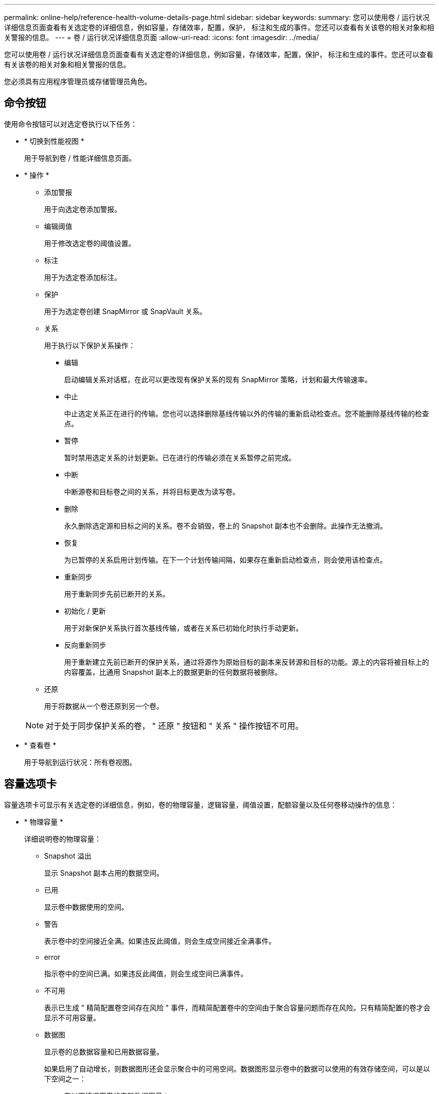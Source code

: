 ---
permalink: online-help/reference-health-volume-details-page.html 
sidebar: sidebar 
keywords:  
summary: 您可以使用卷 / 运行状况详细信息页面查看有关选定卷的详细信息，例如容量，存储效率，配置，保护， 标注和生成的事件。您还可以查看有关该卷的相关对象和相关警报的信息。 
---
= 卷 / 运行状况详细信息页面
:allow-uri-read: 
:icons: font
:imagesdir: ../media/


[role="lead"]
您可以使用卷 / 运行状况详细信息页面查看有关选定卷的详细信息，例如容量，存储效率，配置，保护， 标注和生成的事件。您还可以查看有关该卷的相关对象和相关警报的信息。

您必须具有应用程序管理员或存储管理员角色。



== 命令按钮

使用命令按钮可以对选定卷执行以下任务：

* * 切换到性能视图 *
+
用于导航到卷 / 性能详细信息页面。

* * 操作 *
+
** 添加警报
+
用于向选定卷添加警报。

** 编辑阈值
+
用于修改选定卷的阈值设置。

** 标注
+
用于为选定卷添加标注。

** 保护
+
用于为选定卷创建 SnapMirror 或 SnapVault 关系。

** 关系
+
用于执行以下保护关系操作：

+
*** 编辑
+
启动编辑关系对话框，在此可以更改现有保护关系的现有 SnapMirror 策略，计划和最大传输速率。

*** 中止
+
中止选定关系正在进行的传输。您也可以选择删除基线传输以外的传输的重新启动检查点。您不能删除基线传输的检查点。

*** 暂停
+
暂时禁用选定关系的计划更新。已在进行的传输必须在关系暂停之前完成。

*** 中断
+
中断源卷和目标卷之间的关系，并将目标更改为读写卷。

*** 删除
+
永久删除选定源和目标之间的关系。卷不会销毁，卷上的 Snapshot 副本也不会删除。此操作无法撤消。

*** 恢复
+
为已暂停的关系启用计划传输。在下一个计划传输间隔，如果存在重新启动检查点，则会使用该检查点。

*** 重新同步
+
用于重新同步先前已断开的关系。

*** 初始化 / 更新
+
用于对新保护关系执行首次基线传输，或者在关系已初始化时执行手动更新。

*** 反向重新同步
+
用于重新建立先前已断开的保护关系，通过将源作为原始目标的副本来反转源和目标的功能。源上的内容将被目标上的内容覆盖，比通用 Snapshot 副本上的数据更新的任何数据将被删除。



** 还原
+
用于将数据从一个卷还原到另一个卷。



+
[NOTE]
====
对于处于同步保护关系的卷， " 还原 " 按钮和 " 关系 " 操作按钮不可用。

====
* * 查看卷 *
+
用于导航到运行状况：所有卷视图。





== 容量选项卡

容量选项卡可显示有关选定卷的详细信息，例如，卷的物理容量，逻辑容量，阈值设置，配额容量以及任何卷移动操作的信息：

* * 物理容量 *
+
详细说明卷的物理容量：

+
** Snapshot 溢出
+
显示 Snapshot 副本占用的数据空间。

** 已用
+
显示卷中数据使用的空间。

** 警告
+
表示卷中的空间接近全满。如果违反此阈值，则会生成空间接近全满事件。

** error
+
指示卷中的空间已满。如果违反此阈值，则会生成空间已满事件。

** 不可用
+
表示已生成 " 精简配置卷空间存在风险 " 事件，而精简配置卷中的空间由于聚合容量问题而存在风险。只有精简配置的卷才会显示不可用容量。

** 数据图
+
显示卷的总数据容量和已用数据容量。

+
如果启用了自动增长，则数据图形还会显示聚合中的可用空间。数据图形显示卷中的数据可以使用的有效存储空间，可以是以下空间之一：

+
*** 在以下情况下卷的实际数据容量：
+
**** 已禁用自动增长。
**** 启用了自动增长的卷已达到最大大小。
**** 启用了自动增长的厚配置卷无法进一步增长。


*** 在考虑最大卷大小后卷的数据容量（对于精简配置卷，以及在聚合有空间可使卷达到最大大小时为厚配置卷）
*** 在考虑下一个可能的自动增长大小后卷的数据容量（适用于具有自动增长百分比阈值的厚配置卷）


** Snapshot 副本图形
+
只有在已用 Snapshot 容量或 Snapshot 预留不为零时，才会显示此图形。



+
如果已用 Snapshot 容量超过 Snapshot 预留，则这两个图形都会显示 Snapshot 容量超过 Snapshot 预留的容量。

* * 容量逻辑 *
+
显示卷的逻辑空间特征。逻辑空间表示磁盘上存储的数据的实际大小，而不会因使用 ONTAP 存储效率技术而节省空间。

+
** 逻辑空间报告
+
显示卷是否配置了逻辑空间报告。此值可以是 " 已启用 " ， " 已禁用 " 或 " 不适用 " 。对于旧版 ONTAP 上的卷或不支持逻辑空间报告的卷，将显示 "`不适用` " 。

** 已用
+
显示卷中数据正在使用的逻辑空间量，以及根据总数据容量计算的已用逻辑空间百分比。

** 逻辑空间强制实施
+
显示是否为精简配置卷配置了逻辑空间强制实施。如果设置为 " 已启用 " ，则卷的逻辑已用大小不能大于当前设置的物理卷大小。



* * 自动增长 *
+
显示卷是否在空间不足时自动增长。

* * 空间保证 *
+
显示卷从聚合中删除可用块时的 FlexVol 卷设置控制。然后，保证这些块可用于写入卷中的文件。空间保证可设置为以下选项之一：

+
** 无
+
没有为此卷配置空间保证。

** 文件
+
保证稀疏写入的文件（例如 LUN ）的完整大小。

** Volume
+
保证卷的完整大小。

** 部分
+
FlexCache 卷根据其大小预留空间。如果 FlexCache 卷的大小为 100 MB 或更多，则默认情况下最小空间保证设置为 100 MB 。如果 FlexCache 卷的大小小于 100 MB ，则最小空间保证设置为 FlexCache 卷的大小。如果 FlexCache 卷的大小稍后增加，则最小空间保证不会递增。



+
[NOTE]
====
如果卷的类型为 " 数据缓存 " ，则空间保证为 " 部分 " 。

====
* * 详细信息（物理） *
+
显示卷的物理特征。

* * 总容量 *
+
显示卷中的总物理容量。

* * 数据容量 *
+
显示卷使用的物理空间量（已用容量）以及卷中仍然可用的物理空间量（可用容量）。这些值还会显示为总物理容量的百分比。

+
为精简配置卷生成 " 精简配置卷空间存在风险 " 事件时，将显示卷已用空间量（已用容量）以及卷中可用但由于聚合容量问题而无法使用的空间量（不可用容量）。

* * Snapshot 预留 *
+
显示 Snapshot 副本使用的空间量（已用容量）以及卷中可用于 Snapshot 副本的空间量（可用容量）。这些值还会以 Snapshot 预留总量的百分比形式显示。

+
为精简配置卷生成 " 精简配置卷空间存在风险 " 事件时， Snapshot 副本使用的空间量（已用容量）以及卷中可用但无法用于创建 Snapshot 副本的空间量（不可用容量） 因为显示聚合容量问题。

* * 卷阈值 *
+
显示以下卷容量阈值：

+
** 接近全满阈值
+
指定卷接近全满时的百分比。

** 全满阈值
+
指定卷已满时的百分比。



* * 其他详细信息 *
+
** 自动增长最大大小
+
显示卷可自动增长到的最大大小。默认值为创建时卷大小的 120% 。只有在为卷启用了自动增长时，才会显示此字段。

** qtree 配额已提交容量
+
显示配额中预留的空间。

** qtree 配额过量提交的容量
+
显示系统生成卷 qtree 配额过量提交事件之前可使用的空间量。

** 预留百分比
+
控制覆盖预留的大小。默认情况下，预留百分比设置为 100 ，表示预留了所需预留空间的 100% ，以便完全保护对象，防止覆盖。如果预留百分比小于 100% ，则该卷中所有预留空间文件的预留空间将减少为预留百分比。

** Snapshot 每日增长率
+
显示选定卷中 Snapshot 副本每 24 小时发生的更改（以百分比或 KB ， MB ， GB 等为单位）。

** 快照达到全满的天数
+
显示在卷中为 Snapshot 副本预留的空间达到指定阈值之前预计剩余的天数。

+
如果卷中 Snapshot 副本的增长率为零或负，或者没有足够的数据来计算增长率，则 Snapshot 达到全满天数字段将显示不适用的值。

** Snapshot 自动删除
+
指定在对卷的写入因聚合中空间不足而失败时是否自动删除 Snapshot 副本以释放空间。

** Snapshot 副本
+
显示有关卷中 Snapshot 副本的信息。

+
卷中 Snapshot 副本的数量显示为一个链接。单击此链接将打开卷上的 Snapshot 副本对话框，其中显示了 Snapshot 副本的详细信息。

+
Snapshot 副本计数大约每小时更新一次；但是， Snapshot 副本列表将在您单击该图标时更新。这可能会导致拓扑中显示的 Snapshot 副本计数与单击此图标时列出的 Snapshot 副本数量有所不同。



* * 卷移动 *
+
显示当前或最后对卷执行的卷移动操作的状态以及其他详细信息，例如正在进行的卷移动操作的当前阶段，源聚合，目标聚合，开始时间，结束时间， 和估计结束时间。

+
还显示对选定卷执行的卷移动操作的数量。您可以单击 * 卷移动历史记录 * 链接来查看有关卷移动操作的详细信息。





== 效率选项卡

效率选项卡可显示有关使用重复数据删除、数据压缩和FlexClone卷等存储效率功能在卷中节省的空间的信息。

* * 重复数据删除 *
+
** enabled
+
指定是在卷上启用还是禁用重复数据删除。

** 空间节省
+
显示通过使用重复数据删除在卷中节省的空间量(以百分比或KB、MB、GB等为单位)。

** 上次运行
+
显示自上次执行重复数据删除操作以来经过的时间。还指定重复数据删除操作是否成功。

+
如果经过的时间超过一周、则会显示表示执行操作的时间戳。

** 模式
+
指定在卷上启用的重复数据删除操作是手动操作，计划操作还是基于策略的操作。如果模式设置为已计划，则会显示操作计划；如果模式设置为策略，则会显示策略名称。

** Status
+
显示重复数据删除操作的当前状态。状态可以是Idle、Initializing、Active、Undoing、Pending、降级或已禁用。

** Type
+
指定在卷上运行的重复数据删除操作的类型。如果卷处于 SnapVault 关系中，则显示的类型为 SnapVault 。对于任何其他卷，此类型将显示为常规。



* * 数据压缩 *
+
** enabled
+
指定在卷上启用还是禁用数据压缩。

** 空间节省
+
显示通过使用数据压缩在卷中节省的空间量(以百分比或KB、MB、GB等为单位)。







== 配置选项卡

配置选项卡可显示有关选定卷的详细信息，例如卷的导出策略， RAID 类型，容量和存储效率相关功能：

* * 概述 *
+
** 全名
+
显示卷的全名。

** 聚合
+
显示卷所在聚合的名称或 FlexGroup 卷所在聚合的数量。

** Tiering policy
+
显示为卷设置的分层策略；如果卷部署在启用了 FabricPool 的聚合上。此策略可以是 " 无 " ， " 仅 Snapshot " ， " 备份 " ， " 自动 " 或 " 全部 " 。

** Storage Virtual Machine
+
显示包含卷的Storage Virtual Machine (SVM)的名称。

** Junction path
+
显示路径的状态，可以是活动路径或非活动路径。此外，还会显示 SVM 中卷挂载到的路径。您可以单击 * 历史记录 * 链接以查看最近对接合路径所做的五项更改。

** 导出策略
+
显示为卷创建的导出策略的名称。您可以单击此链接来查看有关在属于 SVM 的卷上启用的导出策略，身份验证协议和访问的详细信息。

** 模式
+
显示卷模式。卷模式可以是 FlexVol 或 FlexGroup 。

** Type
+
显示选定卷的类型。卷类型可以是读写，负载共享，数据保护，数据缓存或临时卷。

** RAID 类型
+
显示选定卷的 RAID 类型。RAID 类型可以是 RAID0 ， RAID4 ， RAID-DP 或 RAID-TEC 。

+
[NOTE]
====
对于 FlexGroup 卷，可能会显示多种 RAID 类型，因为 FlexGroup 的成分卷可以位于不同类型的聚合上。

====
** Snaplock type
+
显示卷所在聚合的 SnapLock 类型。

** SnapLock 到期
+
显示 SnapLock 卷的到期日期。



* * 容量 *
+
** 精简配置
+
显示是否为卷配置精简配置。

** 自动增长
+
显示灵活卷是否在聚合内自动增长。

** Snapshot 自动删除
+
指定在对卷的写入因聚合中空间不足而失败时是否自动删除 Snapshot 副本以释放空间。

** 配额
+
指定是否为卷启用配额。



* * 效率 *
+
** 重复数据删除
+
指定选定卷是启用还是禁用了重复数据删除。

** 压缩
+
指定选定卷是启用还是禁用了数据压缩。



* * 保护 *
+
** Snapshot 副本
+
指定是启用还是禁用自动 Snapshot 副本。







== 保护选项卡

" 保护 " 选项卡可显示有关选定卷的保护详细信息，例如滞后信息，关系类型和关系拓扑。

* * 摘要 *
+
显示选定卷的SnapMirror和SnapVault 关系属性。对于任何其他关系类型，仅显示 " 关系类型 " 属性。如果选择主卷，则仅显示受管和本地 Snapshot 副本策略。为 SnapMirror 和 SnapVault 关系显示的属性包括：

+
** 源卷
+
如果选定卷是目标卷，则显示选定卷的源名称。

** 滞后状态
+
显示保护关系的更新或传输滞后状态。状态可以是 " 错误 " ， " 警告 " 或 " 严重 " 。

+
滞后状态不适用于同步关系。

** 滞后持续时间
+
显示镜像上的数据滞后于源的时间。

** 上次成功更新
+
显示最近成功更新保护的日期和时间。

+
上次成功更新不适用于同步关系。

** 存储服务成员
+
显示 " 是 " 或 " 否 " 以指示卷是否属于存储服务并由存储服务管理。

** 版本灵活复制
+
显示是，是和备份选项或无。是表示即使源卷和目标卷运行的 ONTAP 软件版本不同，也可以进行 SnapMirror 复制。" 是，使用备份 " 选项表示实施 SnapMirror 保护，并能够在目标上保留多个版本的备份副本。无表示未启用版本灵活复制。

** 关系功能
+
指示可用于保护关系的 ONTAP 功能。

** 保护服务
+
如果关系由保护合作伙伴应用程序管理，则显示保护服务的名称。

** 关系类型
+
显示任何关系类型，包括异步镜像，异步存储，异步镜像存储， StrictSync ， 和 Sync 。

** 关系状态
+
显示 SnapMirror 或 SnapVault 关系的状态。此状态可以是 Uninitialized ， SnapMirrored 或 Broken-off 。如果选择了源卷，则关系状态不适用，也不会显示。

** 传输状态
+
显示保护关系的传输状态。传输状态可以是以下状态之一：

+
*** 正在中止
+
SnapMirror 传输已启用；但是，正在执行传输中止操作，此操作可能包括删除检查点。

*** 正在检查
+
目标卷正在进行诊断检查，并且没有正在进行的传输。

*** 正在完成
+
SnapMirror 传输已启用。卷当前处于增量 SnapVault 传输的传输后阶段。

*** 空闲
+
已启用传输，并且未进行任何传输。

*** 同步
+
同步关系中的两个卷中的数据会同步。

*** 不同步
+
目标卷中的数据不会与源卷同步。

*** 正在准备
+
SnapMirror 传输已启用。卷当前处于增量 SnapVault 传输的传输前阶段。

*** 已排队
+
SnapMirror 传输已启用。没有正在进行的传输。

*** 已暂停
+
SnapMirror 传输已禁用。没有正在进行的传输。

*** 正在暂停
+
正在进行 SnapMirror 传输。已禁用其他传输。

*** 正在传输
+
SnapMirror 传输已启用，正在进行传输。

*** 正在过渡
+
从源卷到目标卷的异步数据传输已完成，并且已开始过渡到同步操作。

*** 正在等待
+
SnapMirror 传输已启动，但某些关联任务正在等待排队。



** 最大传输速率
+
显示关系的最大传输速率。最大传输速率可以是以 KB/ 秒（ Kbps ）， MB/ 秒（ MBps ）， GB/ 秒（ Gbps ）或 TB/ 秒（ Tbps ）为单位的数值。如果显示 " 无限制 " ，则关系之间的基线传输不受限制。

** SnapMirror 策略
+
显示卷的保护策略。DPDefault 表示默认的异步镜像保护策略， XDPDefault 表示默认的异步存储策略， DPSyncDefault 表示默认的异步镜像存储策略。StrictSync 表示默认的同步严格保护策略， Sync 表示默认的同步策略。您可以单击策略名称以查看与该策略关联的详细信息，包括以下信息：

+
*** 传输优先级
*** 忽略访问时间设置
*** 尝试次数限制
*** 注释
*** SnapMirror 标签
*** 保留设置
*** 实际 Snapshot 副本
*** 保留 Snapshot 副本
*** 保留警告阈值
*** 在级联 SnapVault 关系中，源卷为数据保护（ DP ）卷且无保留设置的 Snapshot 副本，仅适用规则 `sm_created` 。


** 更新计划
+
显示分配给关系的 SnapMirror 计划。将光标置于信息图标上方可显示计划详细信息。

** 本地 Snapshot 策略
+
显示卷的 Snapshot 副本策略。此策略为默认，无或为自定义策略指定的任何名称。



* * 视图 *
+
显示选定卷的保护拓扑。此拓扑包括与选定卷相关的所有卷的图形表示。选定卷以深灰色边框表示，拓扑中卷之间的直线表示保护关系类型。拓扑中关系的方向从左到右显示，每个关系的源位于左侧，目标位于右侧。

+
双粗线用于指定异步镜像关系，单粗线用于指定异步存储关系，双单线用于指定异步镜像存储关系，粗线和非粗线用于指定同步关系。下表显示了同步关系是 StrictSync 关系还是 Sync 关系。

+
右键单击某个卷将显示一个菜单，您可以从中选择保护该卷或将数据还原到该卷。右键单击某个关系将显示一个菜单，您可以从中选择编辑，中止，暂停，中断，删除， 或恢复关系。

+
在以下情况下，菜单不会显示：

+
** 如果 RBAC 设置不允许执行此操作，例如您只有操作员权限
** 卷处于同步保护关系时
** 如果卷 ID 未知，例如，当您具有集群间关系且尚未发现目标集群时，单击拓扑中的另一个卷可选择并显示该卷的信息。问号（image:../media/hastate-unknown.gif["HA 状态图标—未知"] ）卷左上角的表示卷缺失或尚未发现。它还可能指示缺少容量信息。将光标置于问号上方可显示追加信息，其中包括补救措施建议。
+
如果拓扑符合多个常见拓扑模板之一，则会显示有关卷容量，滞后， Snapshot 副本和上次成功数据传输的信息。如果拓扑不符合其中一个模板，则有关卷滞后和上次成功数据传输的信息将显示在拓扑下的关系表中。在这种情况下，表中突出显示的行表示选定卷，而在拓扑视图中，带有蓝点的粗线表示选定卷与其源卷之间的关系。



+
拓扑视图包括以下信息：

+
** Capacity
+
显示卷使用的总容量。将光标置于拓扑中的某个卷上方可在当前阈值设置对话框中显示该卷的当前警告和严重阈值设置。您也可以通过单击当前阈值设置对话框中的 * 编辑阈值 * 链接来编辑阈值设置。清除 * 容量 * 复选框将隐藏拓扑中所有卷的所有容量信息。

** 滞后
+
显示传入保护关系的滞后持续时间和滞后状态。清除 * 滞后 * 复选框将隐藏拓扑中所有卷的所有滞后信息。当 * 滞后 * 复选框灰显时，选定卷的滞后信息将显示在拓扑下面的关系表中，以及所有相关卷的滞后信息。

** Snapshot
+
显示卷的可用 Snapshot 副本数。清除 * 快照 * 复选框将隐藏拓扑中所有卷的所有 Snapshot 副本信息。单击 Snapshot 副本图标（ image:../media/icon-snapshot-list.gif["与卷关联的 Snapshot 副本列表图标"] ）显示卷的 Snapshot 副本列表。图标旁边显示的 Snapshot 副本计数大约每小时更新一次；但是，单击该图标时会更新 Snapshot 副本列表。这可能会导致拓扑中显示的 Snapshot 副本计数与单击此图标时列出的 Snapshot 副本数量有所不同。

** 上次成功传输
+
显示上次成功传输数据的数量，持续时间，时间和日期。如果 * 上次成功传输 * 复选框灰显，则选定卷的上次成功传输信息将显示在拓扑下面的关系表中，以及所有相关卷的上次成功传输信息。



* * 历史记录 *
+
以图形方式显示选定卷的传入 SnapMirror 和 SnapVault 保护关系的历史记录。有三个历史记录图形可用：传入关系滞后持续时间、传入关系传输持续时间和传入关系已传输大小。只有在选择目标卷时，才会显示历史记录信息。如果选择主卷、则图形为空、并显示消息 `No data found` 将显示

+
您可以从历史记录窗格顶部的下拉列表中选择一种图形类型。您还可以选择 1 周， 1 个月或 1 年来查看特定时间段的详细信息。历史记录图可以帮助您确定趋势：例如，如果在一天或一周的同一时间传输大量数据，或者始终违反滞后警告或滞后错误阈值，您可以采取相应的措施。此外，您还可以单击 * 导出 * 按钮为正在查看的图表创建 CSV 格式的报告。

+
保护历史记录图显示以下信息：

+
** * 关系滞后持续时间 *
+
在垂直（ y ）轴上显示秒，分钟或小时，在水平（ x ）轴上显示天，月或年，具体取决于选定的持续时间段。y 轴上的上限值表示在 x 轴上显示的持续时间内达到的最大滞后持续时间。图形上的橙色水平线表示滞后错误阈值，黄色水平线表示滞后警告阈值。将光标置于这些线上方可显示阈值设置。蓝色水平线表示滞后持续时间。您可以通过将光标置于感兴趣区域上方来查看图中特定点的详细信息。

** * 关系传输持续时间 *
+
在垂直（ y ）轴上显示秒，分钟或小时，在水平（ x ）轴上显示天，月或年，具体取决于选定的持续时间段。y 轴上的上限值表示在 x 轴所示的持续时间内达到的最大传输持续时间。您可以通过将光标置于感兴趣区域上方来查看图中特定点的详细信息。

+
[NOTE]
====
此图表不适用于处于同步保护关系中的卷。

====
** * 关系已传输大小 *
+
根据传输大小在纵轴（ y ）上显示字节，千字节，兆字节等，并根据选定时间段在横轴（ x ）上显示天数，月数或年数。y 轴上的上限值表示在 x 轴所示的持续时间内达到的最大传输大小。您可以通过将光标置于感兴趣区域上方来查看图中特定点的详细信息。

+
[NOTE]
====
此图表不适用于处于同步保护关系中的卷。

====






== 历史记录区域

历史记录区域显示的图形提供了有关选定卷的容量和空间预留的信息。此外，您还可以单击 * 导出 * 按钮为正在查看的图表创建 CSV 格式的报告。

图形可能为空、并且显示消息 `No data found` 当卷的数据或状态在一段时间内保持不变时显示。

您可以从历史记录窗格顶部的下拉列表中选择一种图形类型。您还可以选择 1 周， 1 个月或 1 年来查看特定时间段的详细信息。历史记录图可以帮助您确定趋势，例如，如果卷使用量持续违反接近全满阈值，您可以采取相应的措施。

历史记录图显示以下信息：

* * 已用卷容量 *
+
在纵轴（ y ）上以折线图的形式显示卷中的已用容量以及根据使用情况历史记录使用卷容量的趋势（以字节，千字节，兆字节等为单位）。时间段显示在水平（ x ）轴上。您可以选择一周，一个月或一年的时间段。您可以通过将光标置于特定区域上方来查看图中特定点的详细信息。您可以通过单击相应的图例来隐藏或显示折线图。例如，单击 " 已用卷容量 " 图例时， " 已用卷容量 " 图形线将处于隐藏状态。

* * 已用卷容量与总计 *
+
以折线图的形式显示根据使用情况历史记录使用卷容量的趋势，以及已用容量，总容量以及通过重复数据删除和数据压缩节省的空间的详细信息（以字节，千字节，兆字节为单位）。 在垂直（ y ）轴上，依此类推。时间段显示在水平（ x ）轴上。您可以选择一周，一个月或一年的时间段。您可以通过将光标置于特定区域上方来查看图中特定点的详细信息。您可以通过单击相应的图例来隐藏或显示折线图。例如，单击 " 已用趋势容量 " 图例时， " 已用趋势容量 " 图形线将处于隐藏状态。

* * 已用卷容量（ % ） *
+
在纵轴（ y ）上以折线图的形式显示卷中的已用容量以及根据使用情况历史记录使用卷容量的趋势（以百分比表示）。时间段显示在水平（ x ）轴上。您可以选择一周，一个月或一年的时间段。您可以通过将光标置于特定区域上方来查看图中特定点的详细信息。您可以通过单击相应的图例来隐藏或显示折线图。例如，单击 " 已用卷容量 " 图例时， " 已用卷容量 " 图形线将处于隐藏状态。

* * 已用 Snapshot 容量（ % ） *
+
在纵轴（ y ）上以折线图的形式显示 Snapshot 预留和 Snapshot 警告阈值，并以面积图的形式显示 Snapshot 副本使用的容量（以百分比表示）。Snapshot 溢出用不同的颜色表示。时间段显示在水平（ x ）轴上。您可以选择一周，一个月或一年的时间段。您可以通过将光标置于特定区域上方来查看图中特定点的详细信息。您可以通过单击相应的图例来隐藏或显示折线图。例如，单击 Snapshot 预留图例时， Snapshot 预留图形线将被隐藏。





== 事件列表

事件列表显示有关新事件和已确认事件的详细信息：

* * 严重性 *
+
显示事件的严重性。

* * 事件 *
+
显示事件名称。

* * 触发时间 *
+
显示自事件生成以来经过的时间。如果经过的时间超过一周，则会显示生成事件的时间戳。





== 相关标注窗格

" 相关标注 " 窗格可用于查看与选定卷关联的标注详细信息。详细信息包括标注名称和应用于卷的标注值。您也可以从 " 相关标注 " 窗格中删除手动标注。



== 相关设备窗格

" 相关设备 " 窗格可用于查看和导航到与卷相关的 SVM ，聚合， qtree ， LUN 和 Snapshot 副本：

* * Storage Virtual Machine*
+
显示包含选定卷的 SVM 的容量和运行状况。

* * 聚合 *
+
显示包含选定卷的聚合的容量和运行状况。对于 FlexGroup 卷，将列出构成 FlexGroup 的聚合数。

* * 聚合中的卷 *
+
显示属于选定卷的父聚合的所有卷的数量和容量。此外，还会根据最高严重性级别显示卷的运行状况。例如，如果聚合包含十个卷，其中五个卷显示 " 警告 " 状态，其余五个卷显示 " 严重 " 状态，则显示的状态为 " 严重 " 。对于 FlexGroup 卷，不会显示此组件。

* * qtree*
+
显示选定卷包含的 qtree 数量以及选定卷包含的具有配额的 qtree 容量。此时将显示具有配额的 qtree 的容量与卷数据容量相关。此外，还会根据最高严重性级别显示 qtree 的运行状况。例如，如果卷有十个 qtree ，五个 qtree 的状态为 " 警告 " ，其余五个 qtree 的状态为 " 严重 " ，则显示的状态为 " 严重 " 。

* * NFS 共享 *
+
显示与卷关联的 NFS 共享的数量和状态。

* * SMB 共享 *
+
显示 SMB/CIFS 共享的数量和状态。

* * LUN *
+
显示选定卷中所有 LUN 的数量和总大小。此外，还会根据最高严重性级别显示 LUN 的运行状况。

* * 用户和组配额 *
+
显示与卷及其 qtree 关联的用户和用户组配额的数量和状态。

* * FlexClone 卷 *
+
显示选定卷的所有克隆卷的数量和容量。只有当选定卷包含任何克隆卷时，才会显示此数量和容量。

* * 父卷 *
+
显示选定 FlexClone 卷的父卷的名称和容量。只有当选定卷为 FlexClone 卷时，才会显示父卷。





== 相关组窗格

通过 " 相关组 " 窗格，您可以查看与选定卷关联的组列表。



== 相关警报窗格

" 相关警报 " 窗格可用于查看为选定卷创建的警报列表。您也可以通过单击添加警报链接来添加警报，或者通过单击警报名称来编辑现有警报。
